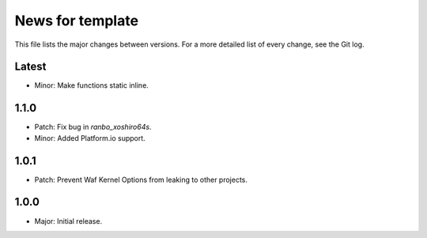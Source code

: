 News for template
=================

This file lists the major changes between versions. For a more detailed list of
every change, see the Git log.

Latest
------
* Minor: Make functions static inline.

1.1.0
-----
* Patch: Fix bug in `ranbo_xoshiro64s`.
* Minor: Added Platform.io support.

1.0.1
-----
* Patch: Prevent Waf Kernel Options from leaking to other projects.

1.0.0
-----
* Major: Initial release.

